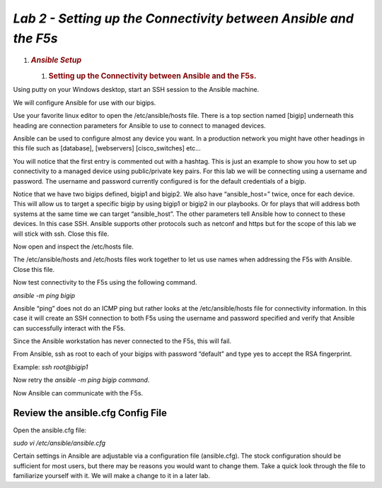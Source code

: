 *Lab 2 - Setting up the Connectivity between Ansible and the F5s*
=================================================================

1. .. rubric:: *Ansible Setup*
      :name: lab-2---ansible-setup
      :class: H1

   1. .. rubric:: Setting up the Connectivity between Ansible and the
         F5s.
         :name: setting-up-the-connectivity-between-ansible-and-the-f5s.
         :class: H2

Using putty on your Windows desktop, start an SSH session to the Ansible
machine.

We will configure Ansible for use with our bigips.

Use your favorite linux editor to open the /etc/ansible/hosts file.
There is a top section named [bigip] underneath this heading are
connection parameters for Ansible to use to connect to managed devices.

Ansible can be used to configure almost any device you want. In a
production network you might have other headings in this file such as
[database], [webservers] [cisco\_switches] etc…

You will notice that the first entry is commented out with a hashtag.
This is just an example to show you how to set up connectivity to a
managed device using public/private key pairs. For this lab we will be
connecting using a username and password. The username and password
currently configured is for the default credentials of a bigip.

Notice that we have two bigips defined, bigip1 and bigip2. We also have
“ansible\_host=” twice, once for each device. This will allow us to
target a specific bigip by using bigip1 or bigip2 in our playbooks. Or
for plays that will address both systems at the same time we can target
“ansible\_host”. The other parameters tell Ansible how to connect to
these devices. In this case SSH. Ansible supports other protocols such
as netconf and https but for the scope of this lab we will stick with
ssh. Close this file.

|image4|

Now open and inspect the /etc/hosts file.

The /etc/ansible/hosts and /etc/hosts files work together to let us use
names when addressing the F5s with Ansible. Close this file.

|image5|

Now test connectivity to the F5s using the following command.

*ansible -m ping bigip*

Ansible “ping” does not do an ICMP ping but rather looks at the
/etc/ansible/hosts file for connectivity information. In this case it
will create an SSH connection to both F5s using the username and
password specified and verify that Ansible can successfully interact
with the F5s.

|image6|

Since the Ansible workstation has never connected to the F5s, this will
fail.

From Ansible, ssh as root to each of your bigips with password “default”
and type yes to accept the RSA fingerprint.

Example: *ssh root@bigip1*

|image7|

Now retry the *ansible -m ping bigip command*.

|image8|

Now Ansible can communicate with the F5s.

Review the ansible.cfg Config File
----------------------------------

Open the ansible.cfg file:

*sudo vi /etc/ansible/ansible.cfg*

Certain settings in Ansible are adjustable via a configuration file
(ansible.cfg). The stock configuration should be sufficient for most
users, but there may be reasons you would want to change them. Take a
quick look through the file to familiarize yourself with it. We will
make a change to it in a later lab.

.. |image4| image:: media/image5.png
   :width: 6.53194in
   :height: 1.15347in
.. |image5| image:: media/image6.png
   :width: 6.53194in
   :height: 0.55417in
.. |image6| image:: media/image7.png
   :width: 6.53194in
   :height: 1.66458in
.. |image7| image:: media/image8.png
   :width: 6.53194in
   :height: 0.90278in
.. |image8| image:: media/image9.png
   :width: 6.53194in
   :height: 1.49722in